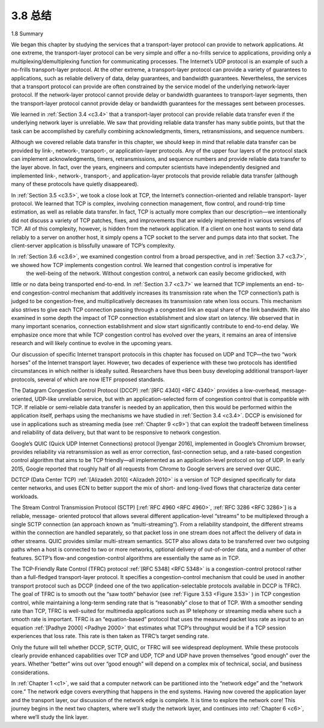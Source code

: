 .. _c3.8:


3.8 总结
=================

1.8 Summary

.. tab:: 中文

.. tab:: 英文

We began this chapter by studying the services that a transport-layer protocol can provide to network applications. At one extreme, the transport-layer protocol can be very simple and offer a no-frills service to applications, providing only a multiplexing/demultiplexing function for communicating processes. The Internet’s UDP protocol is an example of such a no-frills transport-layer protocol. At the other extreme, a transport-layer protocol can provide a variety of guarantees to applications, such as reliable delivery of data, delay guarantees, and bandwidth guarantees. Nevertheless, the services that a transport protocol can provide are often constrained by the service model of the underlying network-layer protocol. If the network-layer protocol cannot provide delay or bandwidth guarantees to transport-layer segments, then the transport-layer protocol cannot provide delay or bandwidth guarantees for the messages sent between processes.

We learned in :ref:`Section 3.4 <c3.4>` that a transport-layer protocol can provide reliable data transfer even if the underlying network layer is unreliable. We saw that providing reliable data transfer has many subtle points, but that the task can be accomplished by carefully combining acknowledgments, timers, retransmissions, and sequence numbers.

Although we covered reliable data transfer in this chapter, we should keep in mind that reliable data transfer can be provided by link-, network-, transport-, or application-layer protocols. Any of the upper four layers of the protocol stack can implement acknowledgments, timers, retransmissions, and sequence numbers and provide reliable data transfer to the layer above. In fact, over the years, engineers and computer scientists have independently designed and implemented link-, network-, transport-, and application-layer protocols that provide reliable data transfer (although many of these protocols have quietly disappeared).

In :ref:`Section 3.5 <c3.5>`, we took a close look at TCP, the Internet’s connection-oriented and reliable transport- layer protocol. We learned that TCP is complex, involving connection management, flow control, and
round-trip time estimation, as well as reliable data transfer. In fact, TCP is actually more complex than our description—we intentionally did not discuss a variety of TCP patches, fixes, and improvements that are widely implemented in various versions of TCP. All of this complexity, however, is hidden from the network application. If a client on one host wants to send data reliably to a server on another host, it simply opens a TCP socket to the server and pumps data into that socket. The client-server application is blissfully unaware of TCP’s complexity.

In :ref:`Section 3.6 <c3.6>`, we examined congestion control from a broad perspective, and in :ref:`Section 3.7 <c3.7>`, we showed how TCP implements congestion control. We learned that congestion control is imperative for
 the well-being of the network. Without congestion control, a network can easily become gridlocked, with
little or no data being transported end-to-end. In :ref:`Section 3.7 <c3.7>` we learned that TCP implements an end- to-end congestion-control mechanism that additively increases its transmission rate when the TCP
connection’s path is judged to be congestion-free, and multiplicatively decreases its transmission rate when loss occurs. This mechanism also strives to give each TCP connection passing through a congested link an equal share of the link bandwidth. We also examined in some depth the impact of TCP connection establishment and slow start on latency. We observed that in many important scenarios, connection establishment and slow start significantly contribute to end-to-end delay. We emphasize once more that while TCP congestion control has evolved over the years, it remains an area of intensive research and will likely continue to evolve in the upcoming years.

Our discussion of specific Internet transport protocols in this chapter has focused on UDP and TCP—the two “work horses” of the Internet transport layer. However, two decades of experience with these two protocols has identified circumstances in which neither is ideally suited. Researchers have thus been busy developing additional transport-layer protocols, several of which are now IETF proposed standards.

The Datagram Congestion Control Protocol (DCCP) :ref:`[RFC 4340] <RFC 4340>` provides a low-overhead, message- oriented, UDP-like unreliable service, but with an application-selected form of congestion control that is compatible with TCP. If reliable or semi-reliable data transfer is needed by an application, then this would be performed within the application itself, perhaps using the mechanisms we have studied in :ref:`Section 3.4 <c3.4>`. DCCP is envisioned for use in applications such as streaming media (see :ref:`Chapter 9 <c9>`) that can exploit the tradeoff between timeliness and reliability of data delivery, but that want to be responsive to network congestion.

Google’s QUIC (Quick UDP Internet Connections) protocol [Iyengar 2016], implemented in Google’s Chromium browser, provides reliability via retransmission as well as error correction, fast-connection setup, and a rate-based congestion control algorithm that aims to be TCP friendly—all implemented as an application-level protocol on top of UDP. In early 2015, Google reported that roughly half of all requests from Chrome to Google servers are served over QUIC.

DCTCP (Data Center TCP) :ref:`[Alizadeh 2010] <Alizadeh 2010>` is a version of TCP designed specifically for data center networks, and uses ECN to better support the mix of short- and long-lived flows that characterize data center workloads. 

The Stream Control Transmission Protocol (SCTP) [:ref:`RFC 4960 <RFC 4960>`, :ref:`RFC 3286 <RFC 3286>`] is a reliable, message- oriented protocol that allows several different application-level “streams” to be multiplexed through a
single SCTP connection (an approach known as “multi-streaming”). From a reliability standpoint, the different streams within the connection are handled separately, so that packet loss in one stream does not affect the delivery of data in other streams. QUIC provides similar multi-stream semantics. SCTP also allows data to be transferred over two outgoing paths when a host is connected to two or more networks, optional delivery of out-of-order data, and a number of other features. SCTP’s flow-and congestion-control algorithms are essentially the same as in TCP.

The TCP-Friendly Rate Control (TFRC) protocol :ref:`[RFC 5348] <RFC 5348>` is a congestion-control protocol rather than a full-fledged transport-layer protocol. It specifies a congestion-control mechanism that could be used in another transport protocol such as DCCP (indeed one of the two application-selectable protocols available in DCCP is TFRC). The goal of TFRC is to smooth out the “saw tooth” behavior (see :ref:`Fig­ure 3.53 <Figure 3.53>` ) in TCP congestion control, while maintaining a long-term sending rate that is “reasonably” close to that of TCP. With a smoother sending rate than TCP, TFRC is well-suited for multimedia applications such as IP telephony or streaming media where such a smooth rate is important. TFRC is an “equation-based” protocol that uses the measured packet loss rate as input to an equation :ref:`[Padhye 2000] <Padhye 2000>` that estimates what TCP’s throughput would be if a TCP session experiences that loss rate. This rate is then taken as TFRC’s target sending rate.

Only the future will tell whether DCCP, SCTP, QUIC, or TFRC will see widespread deployment. While these protocols clearly provide enhanced capabilities over TCP and UDP, TCP and UDP have proven themselves “good enough” over the years. Whether “better” wins out over “good enough” will depend on a complex mix of technical, social, and business considerations.

In :ref:`Chapter 1 <c1>`, we said that a computer network can be partitioned into the “network edge” and the “network core.” The network edge covers everything that happens in the end systems. Having now covered the application layer and the transport layer, our discussion of the network edge is complete. It is time to explore the network core! This journey begins in the next two chapters, where we’ll study the network layer, and continues into :ref:`Chapter 6 <c6>`, where we’ll study the link layer.